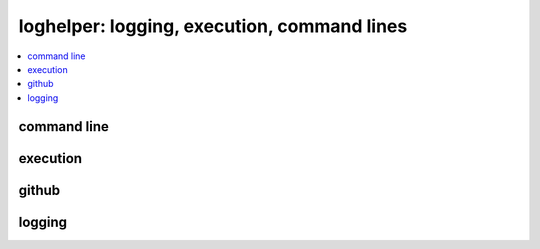 
loghelper: logging, execution, command lines
============================================

.. contents::
    :local:

command line
++++++++++++

.. autosignature:: pyquickhelper.loghelper.run_cmd.run_cmd

execution
+++++++++

.. autosignature:: pyquickhelper.loghelper.time_helper.repeat_execution

.. autosignature:: pyquickhelper.loghelper.time_helper.repeat_script_execution

github
++++++

.. autosignature:: pyquickhelper.loghelper.github_api.call_github_api

logging
+++++++

.. autosignature:: pyquickhelper.loghelper.flog.fLOG

.. autosignature:: pyquickhelper.loghelper.flog.noLOG

.. autosignature:: pyquickhelper.loghelper.custom_log.CustomLog
    :members:
